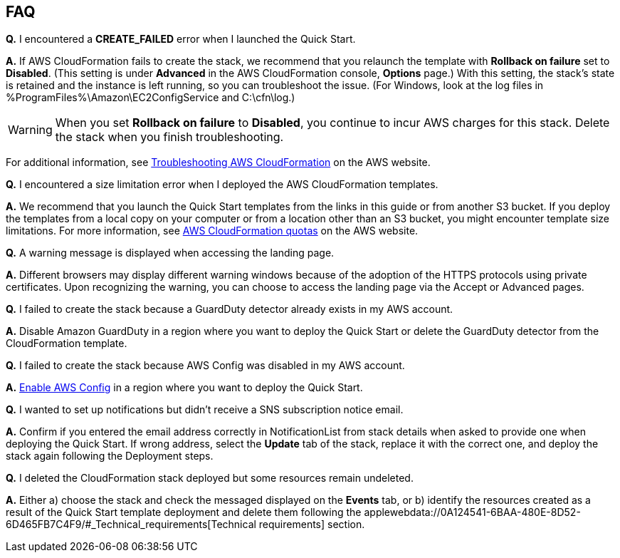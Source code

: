 // Add any tips or answers to anticipated questions. This could include the following troubleshooting information. If you don’t have any other Q&A to add, change “FAQ” to “Troubleshooting.”

== FAQ

*Q.* I encountered a *CREATE_FAILED* error when I launched the Quick Start.

*A.* If AWS CloudFormation fails to create the stack, we recommend that you relaunch the template with *Rollback on failure* set to *Disabled*. (This setting is under *Advanced* in the AWS CloudFormation console, *Options* page.) With this setting, the stack’s state is retained and the instance is left running, so you can troubleshoot the issue. (For Windows, look at the log files in %ProgramFiles%\Amazon\EC2ConfigService and C:\cfn\log.)
// If you’re deploying on Linux instances, provide the location for log files on Linux, or omit this sentence.

WARNING: When you set *Rollback on failure* to *Disabled*, you continue to incur AWS charges for this stack. Delete the stack when you finish troubleshooting.

For additional information, see https://docs.aws.amazon.com/AWSCloudFormation/latest/UserGuide/troubleshooting.html[Troubleshooting AWS CloudFormation^] on the AWS website.

*Q.* I encountered a size limitation error when I deployed the AWS CloudFormation templates.

*A.* We recommend that you launch the Quick Start templates from the links in this guide or from another S3 bucket. If you deploy the templates from a local copy on your computer or from a location other than an S3 bucket, you might encounter template size limitations. For more information, see http://docs.aws.amazon.com/AWSCloudFormation/latest/UserGuide/cloudformation-limits.html[AWS CloudFormation quotas] on the AWS website.

*Q.* A warning message is displayed when accessing the landing page.

*A.* Different browsers may display different warning windows because of the adoption of the HTTPS protocols using private certificates. Upon recognizing the warning, you can choose to access the landing page via the Accept or Advanced pages.

*Q.* I failed to create the stack because a GuardDuty detector already exists in my AWS account.

*A.* Disable Amazon GuardDuty in a region where you want to deploy the Quick Start or delete the GuardDuty detector from the CloudFormation template.

*Q.* I failed to create the stack because AWS Config was disabled in my AWS account.

*A.* https://docs.aws.amazon.com/ko_kr/config/latest/developerguide/gs-console.html[Enable AWS Config] in a region where you want to deploy the Quick Start.

*Q.* I wanted to set up notifications but didn’t receive a SNS subscription notice email.

*A.* Confirm if you entered the email address correctly in NotificationList from stack details when asked to provide one when deploying the Quick Start. If wrong address, select the *Update* tab of the stack, replace it with the correct one, and deploy the stack again following the Deployment steps.

*Q.* I deleted the CloudFormation stack deployed but some resources remain undeleted.

*A.* Either a) choose the stack and check the messaged displayed on the *Events* tab, or b) identify the resources created as a result of the Quick Start template deployment and delete them following the applewebdata://0A124541-6BAA-480E-8D52-6D465FB7C4F9/#_Technical_requirements[Technical requirements] section.

